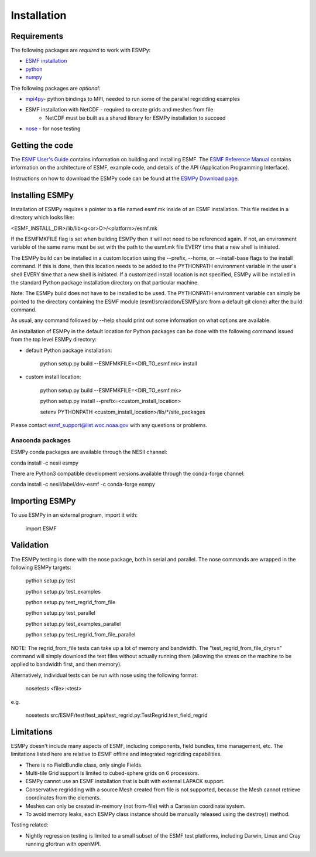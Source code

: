 ============
Installation
============

------------
Requirements
------------

The following packages are *required* to work with ESMPy:

* `ESMF installation <http://www.earthsystemmodeling.org/esmf_releases/public/last/ESMF_usrdoc/node9.html>`_
* `python <http://python.org/>`_
* `numpy <http://www.numpy.org/>`_

The following packages are *optional*:

* `mpi4py <http://mpi4py.scipy.org/>`_- python bindings to MPI, needed to run some of the parallel regridding examples
* ESMF installation with NetCDF - required to create grids and meshes from file
    - NetCDF must be built as a shared library for ESMPy installation to succeed
* `nose <https://nose.readthedocs.org/en/latest/>`_ - for nose testing

----------------
Getting the code
----------------

The `ESMF User's Guide <http://www.earthsystemmodeling.org/esmf_releases/public/last/ESMF_usrdoc/>`_
contains information on building and installing ESMF.
The `ESMF Reference Manual <http://www.earthsystemmodeling.org/esmf_releases/last/ESMF_refdoc/>`_
contains information on the architecture of ESMF, example code, and details of the API (Application Programming
Interface).

Instructions on how to download the ESMPy code can be found at the `ESMPy Download page
<http://www.earthsystemcog.org/projects/esmpy/releases>`_.

----------------
Installing ESMPy
----------------

Installation of ESMPy requires a pointer to a file named esmf.mk inside of an
ESMF installation.  This file resides in a directory which looks like:

<ESMF_INSTALL_DIR>/lib/lib<g<or>O>/<platform>/esmf.mk

If the ESMFMKFILE flag is set when building ESMPy then it will not need to be
referenced again.  If not, an environment variable of the same name must be set
with the path to the esmf.mk file EVERY time that a new shell is initiated.

The ESMPy build can be installed in a custom location using the
--prefix, --home, or --install-base flags to the install command.  If this
is done, then this location needs to be added to the PYTHONPATH environment
variable in the user's shell EVERY time that a new shell is initiated.  If a
customized install location is not specified, ESMPy will be installed in the
standard Python package installation directory on that particular machine.

Note: The ESMPy build does not have to be installed to be used.  The
PYTHONPATH environment variable can simply be pointed to the directory
containing the ESMF module (esmf/src/addon/ESMPy/src from a default git clone)
after the build command.

As usual, any command followed by --help should print out some information
on what options are available.

An installation of ESMPy in the default location for Python packages can be done
with the following command issued from the top level ESMPy directory:

- default Python package installation:

    python setup.py build --ESMFMKFILE=<DIR_TO_esmf.mk> install

- custom install location:

    python setup.py build --ESMFMKFILE=<DIR_TO_esmf.mk>

    python setup.py install --prefix=<custom_install_location>

    setenv PYTHONPATH <custom_install_location>/lib/\*/site_packages

Please contact esmf_support@list.woc.noaa.gov with any questions or problems.


~~~~~~~~~~~~~~~~~
Anaconda packages
~~~~~~~~~~~~~~~~~

ESMPy conda packages are available through the NESII channel:

conda install -c nesii esmpy

There are Python3 compatible development versions available through the
conda-forge channel:

conda install -c nesii/label/dev-esmf -c conda-forge esmpy

---------------
Importing ESMPy
---------------

To use ESMPy in an external program, import it with:

    import ESMF

----------
Validation
----------

The ESMPy testing is done with the nose package, both in serial and
parallel.  The nose commands are wrapped in the following ESMPy targets:

    python setup.py test

    python setup.py test_examples

    python setup.py test_regrid_from_file

    python setup.py test_parallel

    python setup.py test_examples_parallel

    python setup.py test_regrid_from_file_parallel

NOTE: The regrid_from_file tests can take up a lot of memory and bandwidth.
The "test_regrid_from_file_dryrun" command will simply download the test
files without actually running them (allowing the stress on the machine to
be applied to bandwidth first, and then memory).

Alternatively, individual tests can be run with nose using the following format:

    nosetests <file>:<test>

e.g.

    nosetests src/ESMF/test/test_api/test_regrid.py:TestRegrid.test_field_regrid

-----------
Limitations
-----------

ESMPy doesn't include many aspects of ESMF, including components, field bundles,
time management, etc.  The limitations listed here are relative
to ESMF offline and integrated regridding capabilities.

- There is no FieldBundle class, only single Fields.
- Multi-tile Grid support is limited to cubed-sphere grids on 6 processors.
- ESMPy cannot use an ESMF installation that is built with external LAPACK
  support.
- Conservative regridding with a source Mesh created from file is not supported,
  because the Mesh cannot retrieve coordinates from the elements.
- Meshes can only be created in-memory (not from-file) with a Cartesian
  coordinate system.
- To avoid memory leaks, each ESMPy class instance should be manually released
  using the destroy() method.

Testing related:

- Nightly regression testing is limited to a small subset of the ESMF test platforms,
  including Darwin, Linux and Cray running gfortran with openMPI.



